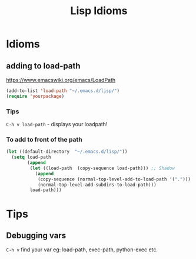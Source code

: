#+TITLE: Lisp Idioms
#+Last Saved: <2019-August-25 09:33:24>

* Idioms

** adding to load-path

https://www.emacswiki.org/emacs/LoadPath

#+begin_src emacs-lisp
(add-to-list 'load-path "~/.emacs.d/lisp/")
(require 'yourpackage)
#+end_src

*** Tips

=C-h v load-path= - displays your loadpath!

*** To add to front of the path

#+begin_src emacs-lisp
(let ((default-directory  "~/.emacs.d/lisp/"))
  (setq load-path
        (append
         (let ((load-path  (copy-sequence load-path))) ;; Shadow
           (append 
            (copy-sequence (normal-top-level-add-to-load-path '(".")))
            (normal-top-level-add-subdirs-to-load-path)))
         load-path)))
#+end_src

* Tips

** Debugging vars

=C-h v= find your var eg: load-path, exec-path, python-exec etc.
